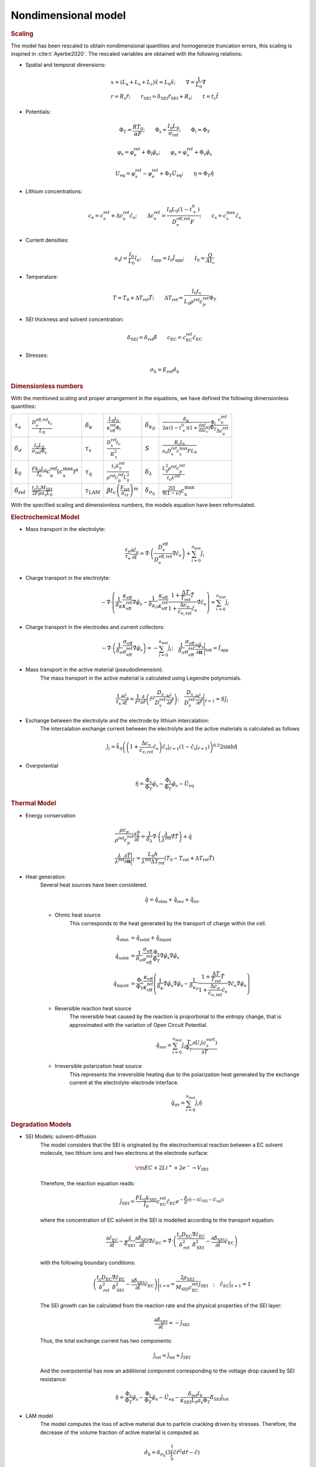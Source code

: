 Nondimensional model
---------------------

.. rubric:: Scaling

The model has been rescaled to obtain nondimensional quantities and
homogeneize truncation errors, this scaling is inspired in
:cite:t:`Ayerbe2020`. The rescaled variables are obtained with the
following relations:

* Spatial and temporal dimensions:

   .. math::

      \begin{gathered}
         x = (L_\mathrm{a}+L_\mathrm{s}+L_\mathrm{c}) \hat{x} = L_0 \hat{x}; \qquad  \nabla = \frac{1}{L_0} \hat{\nabla}   \\ 
         r = R_\mathrm{s} \hat{r};\qquad r_\mathrm{\scriptscriptstyle SEI} = \delta_\mathrm{\scriptscriptstyle SEI} \hat{r}_\mathrm{\scriptscriptstyle SEI} + R_\mathrm{s}  ;\qquad t=t_\mathrm{c}\hat{t}
      \end{gathered}

* Potentials:

   .. math::

      \begin{gathered}
         \Phi_T = \frac{R T_0}{\alpha F} ; \qquad \Phi_\mathrm{s} = \frac{I_0 L_0}{\sigma_\mathrm{ref}} ; \qquad \Phi_\mathrm{l} = \Phi_T
      \end{gathered}

   .. math::

      \begin{gathered}
         \varphi_\mathrm{e}=\varphi_\mathrm{e}^\mathrm{ref}+\Phi_\mathrm{l}\hat{\varphi}_\mathrm{e} ;\qquad \varphi_\mathrm{s}=\varphi_\mathrm{s}^\mathrm{ref}+\Phi_\mathrm{s}\hat{\varphi}_\mathrm{s}     
      \end{gathered}

   .. math::

      \begin{gathered}
         U_\mathrm{eq} = \varphi_\mathrm{s}^\mathrm{ref} - \varphi_\mathrm{e}^\mathrm{ref} + \Phi_T\hat{U}_\mathrm{eq}
         ; \qquad
         \eta=\Phi_T \hat{\eta}
      \end{gathered}

* Lithium concentrations:

   .. math::

      \begin{gathered}
              c_\mathrm{e}=c_\mathrm{e}^\mathrm{ref}+\Delta c_\mathrm{e}^\mathrm{ref} \hat{c}_\mathrm{e} ;\qquad \Delta c_\mathrm{e}^\mathrm{ref}=\frac{I_0 L_0 (1-t_+^0)}{D_\mathrm{e}^\mathrm{eff,ref}F} ;\qquad c_\mathrm{s}= c_\mathrm{s}^\mathrm{max} \hat{c_\mathrm{s}}
          \end{gathered}

* Current densities:

   .. math::

      \begin{gathered}
              a_\mathrm{s} j= \frac{I_0}{L_0} \hat{i_n} ;\qquad I_\mathrm{app} = I_0 \hat{I}_\mathrm{app} ; \qquad I_0 = \frac{Q}{A t_\mathrm{c}}
          \end{gathered}

* Temperature:

   .. math::

      \begin{gathered}
              T = T_0+\Delta T_\mathrm{ref}\hat{T}  ; \qquad \Delta T_\mathrm{ref} = \frac{I_0 t_\mathrm{c}}{L_0 \rho^\mathrm{ref} c_p^\mathrm{ref} } \Phi_T
          \end{gathered}

* SEI thickness and solvent concentration:

   .. math::

      \begin{gathered}
         \delta_\mathrm{\scriptscriptstyle SEI} = \delta_\mathrm{ref} \hat{\delta} \qquad c_\mathrm{\scriptscriptstyle EC}=c_\mathrm{\scriptscriptstyle EC}^\mathrm{ref} \hat{c}_\mathrm{\scriptscriptstyle EC} 
      \end{gathered}

* Stresses:
  
     .. math::

      \begin{gathered}
         \sigma_{\mathrm{h}} = E_{\mathrm{ref}} \hat{\sigma_{\mathrm{h}}}
      \end{gathered}

.. rubric:: Dimensionless numbers

With the mentioned scaling and proper arrangement in the equations, we
have defined the following dimensionless quantities:

+-----------------------------+----------------------------------------------------------------------------------------------+------------------------------------------------+-----------------------------------------------------------------------------------------+--------------------------------------+-------------------------------------------------------------------------------------------------------------------------------------------------------------------------------------------------------------+
| :math:`\tau_\mathrm{e}`     | :math:`\frac{D_\mathrm{e}^\mathrm{eff,ref} t_\mathrm{c}}{L_0}`                               | :math:`\delta_\kappa`                          | :math:`\frac{L_0 I_0}{\kappa_\mathrm{eff}^\mathrm{ref} \Phi_\mathrm{l}}`                | :math:`\delta_{\kappa_D}`            | :math:`\frac{\delta_\kappa}{2\alpha (1-t_+^0)(1+\frac{\partial \ln f_{\pm}}{\partial \ln c_\mathrm{e}})} \frac{\Phi_\mathrm{l}}{\Phi_T} \frac{c_\mathrm{e}^\mathrm{ref}}{\Delta c_\mathrm{e}^\mathrm{ref}}` |
+-----------------------------+----------------------------------------------------------------------------------------------+------------------------------------------------+-----------------------------------------------------------------------------------------+--------------------------------------+-------------------------------------------------------------------------------------------------------------------------------------------------------------------------------------------------------------+
| :math:`\delta_{\sigma}`     | :math:`\frac{I_0 L_0}{\sigma_\mathrm{ref} \Phi_\mathrm{s}}`                                  | :math:`\tau_\mathrm{s}`                        | :math:`\frac{D_\mathrm{s}^\mathrm{ref} t_\mathrm{c}}{R_\mathrm{s}^2}`                   | :math:`S`                            | :math:`\frac{R_\mathrm{s} I_0}{a_\mathrm{s} D_\mathrm{s}^\mathrm{ref} c_\mathrm{s}^\mathrm{max} F L_0}`                                                                                                     |
+-----------------------------+----------------------------------------------------------------------------------------------+------------------------------------------------+-----------------------------------------------------------------------------------------+--------------------------------------+-------------------------------------------------------------------------------------------------------------------------------------------------------------------------------------------------------------+
| :math:`\hat{k}_0`           | :math:`\frac{F k_0 L_0 }{I_0} c_\mathrm{e}^\mathrm{ref} (c_\mathrm{s}^\mathrm{max})^\alpha`  | :math:`\tau_q`                                 | :math:`\frac{t_\mathrm{c} k_T^\mathrm{ref} }{\rho^\mathrm{ref} c_p^\mathrm{ref} L_0^2}` | :math:`\delta_{\lambda}`             | :math:`\frac{L_0^2 \rho^\mathrm{ref} c_p^\mathrm{ref} }{t_\mathrm{c} \lambda^\mathrm{ref}}`                                                                                                                 |
+-----------------------------+----------------------------------------------------------------------------------------------+------------------------------------------------+-----------------------------------------------------------------------------------------+--------------------------------------+-------------------------------------------------------------------------------------------------------------------------------------------------------------------------------------------------------------+
| :math:`\delta_\mathrm{ref}` | :math:`\frac{t_\mathrm{c} I_0 M_\mathrm{\scriptscriptstyle SEI}}{2 F \rho a_\mathrm{s} L_0}` | :math:`\tau_{\scriptscriptstyle \mathrm{LAM}}` | :math:`\beta t_c \left ( \frac{E_{\mathrm{ref}}}{\sigma_{\mathrm{cr}}}\right )^m`       | :math:`\delta_{\sigma_{\mathrm{h}}}` | :math:`\frac{2\Omega}{9\left(1-\nu\right)}c_{\mathrm{s}}^{\mathrm{max}}`                                                                                                                                    |
+-----------------------------+----------------------------------------------------------------------------------------------+------------------------------------------------+-----------------------------------------------------------------------------------------+--------------------------------------+-------------------------------------------------------------------------------------------------------------------------------------------------------------------------------------------------------------+



With the specified scaling and dimensionless numbers, the models
equation have been reformulated.

.. rubric:: Electrochemical Model

* Mass transport in the electrolyte:

   .. math::

      \begin{gathered}
         \frac{\varepsilon_\mathrm{e}}{\tau_\mathrm{e}}\frac{\partial\hat{c}_\mathrm{e}}{\partial \hat{t}} =
         \hat{\nabla}\cdot \left(\frac{D_\mathrm{e}^\mathrm{eff}}{D_\mathrm{e}^\mathrm{eff,ref}} \hat{\nabla} \hat{c}_\mathrm{e} \right) + \sum_{i=0}^{n_\mathrm{mat}} \hat{j}_{i}
      \end{gathered}

* Charge transport in the electrolyte:

   .. math::

      \begin{gathered}
         - \hat{\nabla}\cdot \left( \frac{1}{\delta_K} \frac{\kappa_\mathrm{eff}}{\kappa_\mathrm{eff}^\mathrm{ref}} \hat{\nabla}\hat{\varphi}_\mathrm{e} - \frac{1}{\delta_{K_D}} \frac{\kappa_\mathrm{eff}}{\kappa_\mathrm{eff}^\mathrm{ref}} \frac{1+\frac{\Delta T}{T_\mathrm{ref}} \hat{T}}{1+\frac{\Delta c_\mathrm{e}}{c_\mathrm{e,ref}} \hat{c}_\mathrm{e}} \hat{\nabla} \hat{c}_\mathrm{e}   \right) = \sum_{i=0}^{n_\mathrm{mat}} \hat{j}_i
      \end{gathered}

* Charge transport in the electrodes and current collectors:

   .. math::

      \begin{gathered}
         -\hat{\nabla}\cdot \left( \frac{1}{\delta_{\sigma}} \frac{\sigma_\mathrm{eff}}{\sigma_\mathrm{eff}^\mathrm{ref}} \hat{\nabla} \hat{\varphi}_\mathrm{s} \right) = -\sum_{i=0}^{n_\mathrm{mat}} \hat{j}_i 
         ;\quad  
         \frac{1}{\delta_{\sigma}} \frac{\sigma_\mathrm{eff}}{\sigma_\mathrm{eff}^\mathrm{ref}} \frac{\partial \hat{\varphi}_\mathrm{s}}{\partial \mathbf{n}} \Bigg|_\mathrm{tab} = \hat{I}_\mathrm{app} 
      \end{gathered}

* Mass transport in the active material (pseudodimension):
   The mass transport in the active material is calculated using Legendre polynomials.

   .. math::

      \begin{gathered}
         \frac{1}{\tau_\mathrm{s}} \frac{\partial \hat{c}_\mathrm{s}}{\partial \hat{t}} = \frac{1}{\hat{r}^2}\frac{\partial}{\partial \hat{r}} \left( \hat{r}^2 \frac{D_\mathrm{s}}{D_\mathrm{s}^\mathrm{ref}} \frac{\partial \hat{c}_\mathrm{s}}{\partial \hat{r}} \right) 
         ; \quad 
         \frac{D_\mathrm{s}}{D_\mathrm{s}^\mathrm{ref}} \frac{\partial \hat{c}_\mathrm{s}}{\partial \hat{r}} \Bigg|_{\hat{r}=1} = S \hat{j}_i
      \end{gathered}

* Exchange between the electrolyte and the electrode by lithium intercalation:
   The intercalation exchange current between the electrolyte and the
   active materials is calculated as follows

   .. math::

      \begin{gathered}
         \hat{j}_i = \hat{k}_0 \left( \left( 1+\frac{\Delta c_\mathrm{e}}{c_\mathrm{e,ref}} \hat{c}_\mathrm{e} \right) \hat{c}_\mathrm{s}|_{\hat{r}=1} (1-\hat{c}_\mathrm{s}|_{\hat{r}=1}) \right)^{0.5} 2 \sinh{\hat{\eta}}
      \end{gathered}

* Overpotential

   .. math::

      \begin{gathered}
         \hat{\eta} = \frac{\Phi_\mathrm{s}}{\Phi_T} \hat{\varphi}_\mathrm{s} - \frac{\Phi_\mathrm{l}}{\Phi_T} \hat{\varphi}_\mathrm{e} - \hat{U}_\mathrm{eq}
      \end{gathered}

.. rubric:: Thermal Model

* Energy conservation
   
   .. math::

      \begin{gathered}
         \frac{\rho c_p}{\rho^\mathrm{ref} c_p^\mathrm{ref}} \frac{\partial \hat{T}}{\partial \hat{t}} = \frac{1}{\delta_{\lambda}}\hat{\nabla}\cdot \left( \frac{\lambda}{\lambda^\mathrm{ref}} \hat{\nabla} \hat{T} \right) + \hat{q}  
         \\
         \frac{\lambda}{\lambda^\mathrm{ref}} \frac{\partial \hat{T}}{\partial \mathbf{n}} \Bigg|_{\Gamma} = \frac{L_0 h}{\lambda^\mathrm{ref} \Delta T_\mathrm{ref}} \left(T_0-T_\mathrm{ext} + \Delta T_\mathrm{ref} \hat{T} \right)
      \end{gathered}


* Heat generation:
   Several heat sources have been considered.

   .. math::

      \begin{gathered}
         \hat{q} = \hat{q}_\mathrm{ohm} + \hat{q}_\mathrm{rev} + \hat{q}_\mathrm{irr}
      \end{gathered}

   * Ohmic heat source
      This corresponds to the heat generated by the transport of charge within the cell.
   
      .. math::

         \begin{align*}
            \hat{q}_\mathrm{ohm} &=  \hat{q}_\mathrm{solid} + \hat{q}_\mathrm{liquid} \\
            \hat{q}_\mathrm{solid} &=  \frac{1}{\delta_{\sigma}} \frac{\sigma_\mathrm{eff}}{\sigma_\mathrm{eff}^\mathrm{ref}} \frac{\Phi_\mathrm{s}}{\Phi_T} \hat{\nabla} \hat{\varphi}_\mathrm{s} \hat{\nabla} \hat{\varphi}_\mathrm{s} \\
            \hat{q}_\mathrm{liquid} &= \frac{\Phi_\mathrm{l}}{\Phi_T} \frac{\kappa_\mathrm{eff}}{\kappa_\mathrm{eff}^\mathrm{ref}} \left(\frac{1}{\delta_{\kappa}}  \hat{\nabla} \hat{\varphi}_\mathrm{e} \hat{\nabla} \hat{\varphi}_\mathrm{e} - \frac{1}{\delta_{\kappa_D}} \frac{1+\frac{\Delta T}{T_\mathrm{ref}} \hat{T}}{1+\frac{\Delta c_\mathrm{e}}{c_\mathrm{e,ref}} \hat{c}_\mathrm{e}} \hat{\nabla} \hat{c}_\mathrm{e} \hat{\nabla} \hat{\varphi}_\mathrm{e} \right)
         \end{align*}
   
   * Reversible reaction heat source
      The reversible heat caused by the reaction is proportional to the
      entropy change, that is approximated with the variation of Open
      Circuit Potential.

      .. math::

         \begin{gathered}
            \hat{q}_\mathrm{rev} =  \sum_{i=0}^{n_\mathrm{mat}} \hat{j}_{i} \frac{T}{\Phi_T} \frac{\partial U_i(c^\mathrm{surf}_\mathrm{s})}{\partial T}
         \end{gathered}

   * Irreversible polarization heat source
      This represents the irreversible heating due to the polarization
      heat generated by the exchange current at the
      electrolyte-electrode interface.

      .. math::

         \begin{gathered}
            \hat{q}_\mathrm{irr} =  \sum_{i=0}^{n_\mathrm{mat}} \hat{j}_{i} \hat{\eta}
         \end{gathered}

.. rubric:: Degradation Models

* SEI Models: solvent-diffusion
   The model considers that the SEI is originated by the
   electrochemical reaction between a EC solvent molecule, two lithium ions
   and two electrons at the electrode surface:

   .. math::

      \begin{gathered}
         \rm EC + 2 Li^+ + 2 e^- \rightarrow V_\mathrm{\scriptstyle SEI}
      \end{gathered}
   
   Therefore, the reaction equation reads:

   .. math::

      \begin{gathered}
         \hat{j}_\mathrm{\scriptscriptstyle SEI} = \frac{F L_0 k_\mathrm{\scriptscriptstyle SEI}}{I_0} c_\mathrm{\scriptscriptstyle EC}^\mathrm{ref} \hat{c}_\mathrm{\scriptscriptstyle EC} e^{-\frac{\beta}{\alpha}(\hat{\eta} - (\hat{U}_\mathrm{\scriptscriptstyle SEI} - \hat{U}_\mathrm{eq}))}
      \end{gathered}

   where the concentration of EC solvent in the SEI is modelled
   according to the transport equation:

   .. math::

      \begin{gathered}
         \frac{\partial \hat{c}_\mathrm{\scriptscriptstyle EC}}{\partial \hat{t}} - \frac{\hat{x}}{\hat{\delta}_\mathrm{\scriptscriptstyle SEI}} \frac{\partial \hat{\delta}_\mathrm{\scriptscriptstyle SEI}}{\partial \hat{t}} \hat{\nabla} \hat{c}_\mathrm{\scriptscriptstyle EC} 
         = \hat{\nabla}\cdot \left( \frac{t_\mathrm{c} D_\mathrm{\scriptscriptstyle EC} }{\delta_\mathrm{ref}^2} \frac{\hat{\nabla} \hat{c}_\mathrm{\scriptscriptstyle EC}}{\hat{\delta}_\mathrm{\scriptscriptstyle SEI}^2} - \frac{ \partial \hat{\delta}_\mathrm{\scriptscriptstyle SEI}}{\partial \hat{t}} \hat{c}_\mathrm{\scriptscriptstyle EC} \right)
      \end{gathered}

   with the following boundary conditions:

   .. math::

      \begin{gathered}
         \left( \frac{t_\mathrm{c} D_\mathrm{\scriptscriptstyle EC} }{\delta_\mathrm{ref}^2} \frac{\hat{\nabla} \hat{c}_\mathrm{\scriptscriptstyle EC}}{\hat{\delta}_\mathrm{\scriptscriptstyle SEI}^2} - \frac{ \partial \hat{\delta}_\mathrm{\scriptscriptstyle SEI}}{\partial \hat{t}} \hat{c}_\mathrm{\scriptscriptstyle EC} \right) \Bigg|_{\hat{x}=0} 
         = \frac{2 \rho_\mathrm{\scriptscriptstyle SEI}}{M_\mathrm{\scriptscriptstyle SEI} c_\mathrm{\scriptscriptstyle EC}^\mathrm{ref}} \hat{j}_\mathrm{\scriptscriptstyle SEI}
         \quad ; \quad
         \hat{c}_\mathrm{\scriptscriptstyle EC} \big|_{\hat{x}=1} = 1
      \end{gathered}

   The SEI growth can be calculated from the reaction rate and the physical properties 
   of the SEI layer:

   .. math::

      \begin{gathered}
         \frac{\partial \hat{\delta}_\mathrm{\scriptscriptstyle SEI}}{\partial \hat{t}} = - \hat{j}_\mathrm{\scriptscriptstyle SEI}
      \end{gathered}

   Thus, the total exchange current has two components:

   .. math::

      \begin{gathered}
         \hat{j}_\mathrm{tot} = \hat{j}_\mathrm{int} + \hat{j}_\mathrm{\scriptscriptstyle SEI}
      \end{gathered}

   And the overpotential has now an additional component corresponding
   to the voltage drop caused by SEI resistance:

   .. math::

      \begin{gathered}
         \hat{\eta} = \frac{\Phi_\mathrm{s}}{\Phi_T} \hat{\varphi}_\mathrm{s} - \frac{\Phi_\mathrm{l}}{\Phi_T} \hat{\varphi}_\mathrm{e} - \hat{U}_\mathrm{eq} - \frac{\delta_\mathrm{ref} I_0}{\kappa_\mathrm{\scriptscriptstyle SEI} L_0 a_\mathrm{s} \Phi_T} \hat{\delta}_\mathrm{\scriptscriptstyle SEI} \hat{j}_\mathrm{tot} 
      \end{gathered}

* LAM model
    The model computes the loss of active material due to particle
    cracking driven by stresses. Therefore, the decrease of the volume
    fraction of active material is computed as

    .. math::

        \begin{gathered}
            \hat\sigma_{\mathrm{h}}=\delta_{\sigma_\mathrm{h}}\left (
            3\int_{0}^{1}\hat{c}\hat{r}^2d\hat{r}-\hat{c} \right )
        \end{gathered}

    And the hydrostatic stress is computed from the equilibrium of
    stresses of a spherical electrode particle

    .. math::

        \begin{gathered}
            \frac{\partial \varepsilon_\mathrm{s}}{\partial \hat{t}}=
            -\tau_{\mathrm{\scriptscriptstyle LAM}}\left(\hat\sigma_{\mathrm{h}}\right)^m
            \qquad \hat\sigma_{\mathrm{h}}>0
        \end{gathered}
